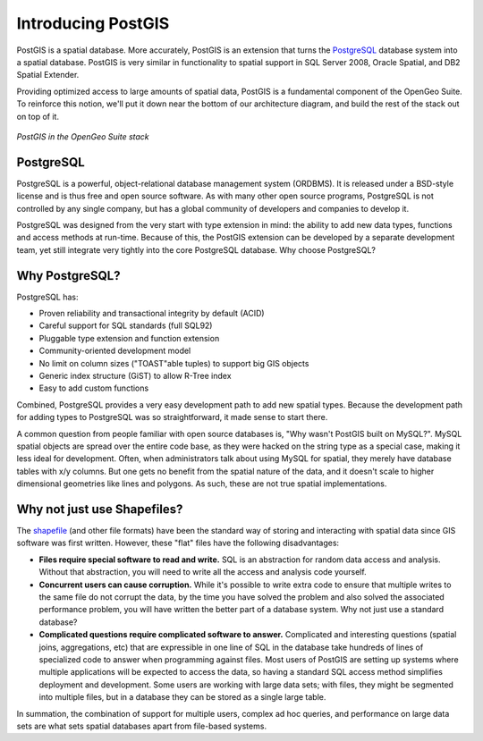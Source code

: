 .. _postgis.introduction:

Introducing PostGIS
===================

PostGIS is a spatial database. More accurately, PostGIS is an extension that turns the `PostgreSQL <http://postgresql.org>`_ database system into a spatial database.  PostGIS is very similar in functionality to spatial support in SQL Server 2008, Oracle Spatial, and DB2 Spatial Extender.

Providing optimized access to large amounts of spatial data, PostGIS is a fundamental component of the OpenGeo Suite.  To reinforce this notion, we'll put it down near the bottom of our architecture diagram, and build the rest of the stack out on top of it.

.. figure:: ../suite/img/stack_postgis.png
   :align: center

   *PostGIS in the OpenGeo Suite stack*

PostgreSQL
----------

PostgreSQL is a powerful, object-relational database management system (ORDBMS). It is released under a BSD-style license and is thus free and open source software. As with many other open source programs, PostgreSQL is not controlled by any single company, but has a global community of developers and companies to develop it.

PostgreSQL was designed from the very start with type extension in mind:  the ability to add new data types, functions and access methods at run-time.  Because of this, the PostGIS extension can be developed by a separate development team, yet still integrate very tightly into the core PostgreSQL database.
Why choose PostgreSQL?

Why PostgreSQL?
---------------

PostgreSQL has:

* Proven reliability and transactional integrity by default (ACID)
* Careful support for SQL standards (full SQL92)
* Pluggable type extension and function extension
* Community-oriented development model
* No limit on column sizes ("TOAST"able tuples) to support big GIS objects
* Generic index structure (GiST) to allow R-Tree index
* Easy to add custom functions

Combined, PostgreSQL provides a very easy development path to add new spatial types.  Because the development path for adding types to PostgreSQL was so straightforward, it made sense to start there.

A common question from people familiar with open source databases is, "Why wasn't PostGIS built on MySQL?".  MySQL spatial objects are spread over the entire code base, as they were hacked on the string type as a special case, making it less ideal for development.  Often, when administrators talk about using MySQL for spatial, they merely have database tables with x/y columns.  But one gets no benefit from the spatial nature of the data, and it doesn't scale to higher dimensional geometries like lines and polygons.  As such, these are not true spatial implementations.

Why not just use Shapefiles?
----------------------------

The `shapefile <http://en.wikipedia.org/wiki/Shapefile>`_ (and other file formats) have been the standard way of storing and interacting with spatial data since GIS software was first written. However, these "flat" files have the following disadvantages:

* **Files require special software to read and write.**  SQL is an abstraction for random data access and analysis. Without that abstraction, you will need to write all the access and analysis code yourself.
* **Concurrent users can cause corruption.** While it's possible to write extra code to ensure that multiple writes to the same file do not corrupt the data, by the time you have solved the problem and also solved the associated performance problem, you will have written the better part of a database system. Why not just use a standard database?
* **Complicated questions require complicated software to answer.** Complicated and interesting questions (spatial joins, aggregations, etc) that are expressible in one line of SQL in the database take hundreds of lines of specialized code to answer when programming against files.  Most users of PostGIS are setting up systems where multiple applications will be expected to access the data, so having a standard SQL access method simplifies deployment and development. Some users are working with large data sets; with files, they might be segmented into multiple files, but in a database they can be stored as a single large table.

In summation, the combination of support for multiple users, complex ad hoc queries, and performance on large data sets are what sets spatial databases apart from file-based systems.